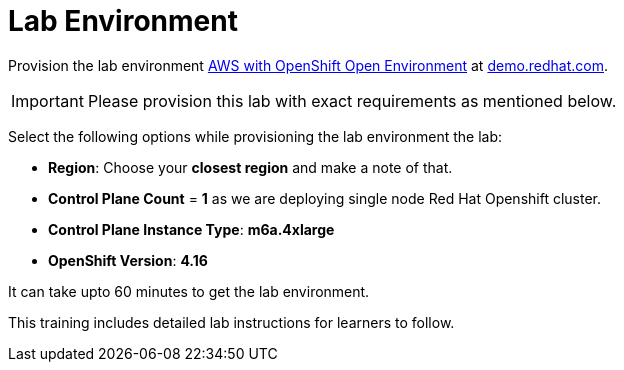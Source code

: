 = Lab Environment

Provision the lab environment https://demo.redhat.com/catalog?search=AWS+with+OpenShift+Open+Environment&item=babylon-catalog-prod%2Fsandboxes-gpte.sandbox-ocp.prod[AWS with OpenShift Open Environment] at https://demo.redhat.com/[demo.redhat.com].

IMPORTANT: Please provision this lab with exact requirements as mentioned below.

Select the following options while provisioning the lab environment the lab:

* **Region**: Choose your **closest region** and make a note of that.
* **Control Plane Count** = **1** as we are deploying single node Red Hat Openshift cluster.
* **Control Plane Instance Type**: **m6a.4xlarge**
* **OpenShift Version**: **4.16**

It can take upto 60 minutes to get the lab environment.

This training includes detailed lab instructions for learners to follow.